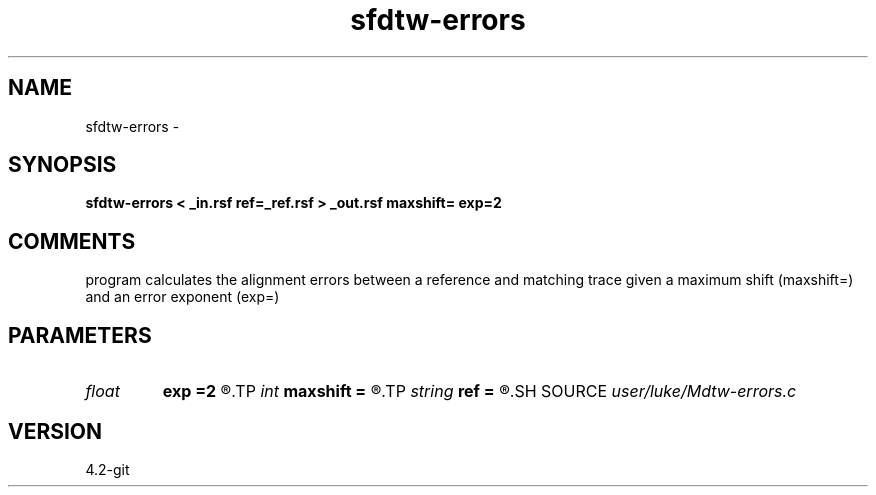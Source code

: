 .TH sfdtw-errors 1  "APRIL 2023" Madagascar "Madagascar Manuals"
.SH NAME
sfdtw-errors \- 
.SH SYNOPSIS
.B sfdtw-errors < _in.rsf ref=_ref.rsf > _out.rsf maxshift= exp=2
.SH COMMENTS
program calculates the alignment errors 
between a reference and matching trace 
given a maximum shift (maxshift=) and an error exponent (exp=)

.SH PARAMETERS
.PD 0
.TP
.I float  
.B exp
.B =2
.R  	error exponent (g-f)^exp
.TP
.I int    
.B maxshift
.B =
.R  	maximum shift
.TP
.I string 
.B ref
.B =
.R  	auxiliary input file name
.SH SOURCE
.I user/luke/Mdtw-errors.c
.SH VERSION
4.2-git
